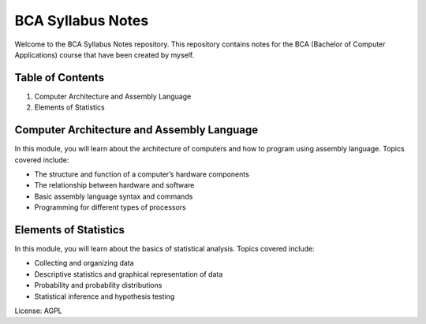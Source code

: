 BCA Syllabus Notes
==================

Welcome to the BCA Syllabus Notes repository. This repository contains
notes for the BCA (Bachelor of Computer Applications) course that have
been created by myself.

Table of Contents
-----------------

1. Computer Architecture and Assembly Language
2. Elements of Statistics

Computer Architecture and Assembly Language
-------------------------------------------

In this module, you will learn about the architecture of computers and
how to program using assembly language. Topics covered include:

-  The structure and function of a computer’s hardware components
-  The relationship between hardware and software
-  Basic assembly language syntax and commands
-  Programming for different types of processors

Elements of Statistics
----------------------

In this module, you will learn about the basics of statistical analysis.
Topics covered include:

-  Collecting and organizing data
-  Descriptive statistics and graphical representation of data
-  Probability and probability distributions
-  Statistical inference and hypothesis testing



License: AGPL
